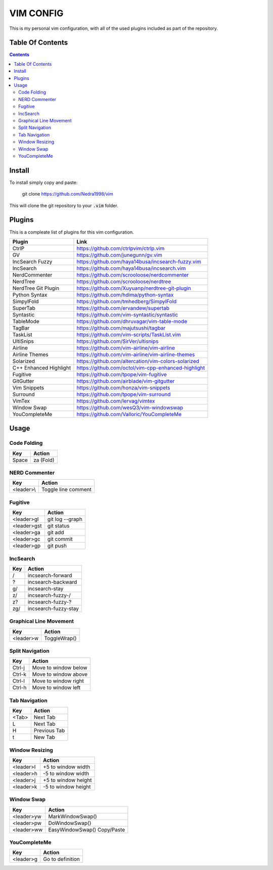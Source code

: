 ##########
VIM CONFIG
##########

This is my personal vim configuration, with all of the used plugins included as
part of the repository.

*****************
Table Of Contents
*****************

.. contents::

*******
Install
*******

To install simply copy and paste:

..

  git clone https://github.com/Nedra1998/vim

This will clone the git repository to your :code:`.vim` folder.

*******
Plugins
*******

This is a compleate list of plugins for this vim configuration.

+------------------------+-----------------------------------------------------+
| Plugin                 | Link                                                |
+========================+=====================================================+
| CtrlP                  | https://github.com/ctrlpvim/ctrlp.vim               |
+------------------------+-----------------------------------------------------+
| GV                     | https://github.com/junegunn/gv.vim                  |
+------------------------+-----------------------------------------------------+
| IncSearch Fuzzy        | https://github.com/haya14busa/incsearch-fuzzy.vim   |
+------------------------+-----------------------------------------------------+
| IncSearch              | https://github.com/haya14busa/incsearch.vim         |
+------------------------+-----------------------------------------------------+
| NerdCommenter          | https://github.com/scrooloose/nerdcommenter         |
+------------------------+-----------------------------------------------------+
| NerdTree               | https://github.com/scrooloose/nerdtree              |
+------------------------+-----------------------------------------------------+
| NerdTree Git Plugin    | https://github.com/Xuyuanp/nerdtree-git-plugin      |
+------------------------+-----------------------------------------------------+
| Python Syntax          | https://github.com/hdima/python-syntax              |
+------------------------+-----------------------------------------------------+
| SimpylFold             | https://github.com/tmhedberg/SimpylFold             |
+------------------------+-----------------------------------------------------+
| SuperTab               | https://github.com/ervandew/supertab                |
+------------------------+-----------------------------------------------------+
| Syntastic              | https://github.com/vim-syntastic/syntastic          |
+------------------------+-----------------------------------------------------+
| TableMode              | https://github.com/dhruvagar/vim-table-mode         |
+------------------------+-----------------------------------------------------+
| TagBar                 | https://github.com/majutsushi/tagbar                |
+------------------------+-----------------------------------------------------+
| TaskList               | https://github.com/vim-scripts/TaskList.vim         |
+------------------------+-----------------------------------------------------+
| UltiSnips              | https://github.com/SirVer/ultisnips                 |
+------------------------+-----------------------------------------------------+
| Airline                | https://github.com/vim-airline/vim-airline          |
+------------------------+-----------------------------------------------------+
| Airline Themes         | https://github.com/vim-airline/vim-airline-themes   |
+------------------------+-----------------------------------------------------+
| Solarized              | https://github.com/altercation/vim-colors-solarized |
+------------------------+-----------------------------------------------------+
| C++ Enhanced Highlight | https://github.com/octol/vim-cpp-enhanced-highlight |
+------------------------+-----------------------------------------------------+
| Fugitive               | https://github.com/tpope/vim-fugitive               |
+------------------------+-----------------------------------------------------+
| GitGutter              | https://github.com/airblade/vim-gitgutter           |
+------------------------+-----------------------------------------------------+
| Vim Snippets           | https://github.com/honza/vim-snippets               |
+------------------------+-----------------------------------------------------+
| Surround               | https://github.com/tpope/vim-surround               |
+------------------------+-----------------------------------------------------+
| VimTex                 | https://github.com/lervag/vimtex                    |
+------------------------+-----------------------------------------------------+
| Window Swap            | https://github.com/wesQ3/vim-windowswap             |
+------------------------+-----------------------------------------------------+
| YouCompleteMe          | https://github.com/Valloric/YouCompleteMe           |
+------------------------+-----------------------------------------------------+

*****
Usage
*****

Code Folding
============

+-------+-----------+
| Key   | Action    |
+=======+===========+
| Space | za (Fold) |
+-------+-----------+

NERD Commenter
==============

+------------+---------------------+
| Key        | Action              |
+============+=====================+
| <leader>\\ | Toggle line comment |
+------------+---------------------+

Fugitive
========

+-------------+-----------------+
| Key         | Action          |
+=============+=================+
| <leader>gl  | git log --graph |
+-------------+-----------------+
| <leader>gst | git status      |
+-------------+-----------------+
| <leader>ga  | git add         |
+-------------+-----------------+
| <leader>gc  | git commit      |
+-------------+-----------------+
| <leader>gp  | git push        |
+-------------+-----------------+

IncSearch
=========

+-----+----------------------+
| Key | Action               |
+=====+======================+
| /   | incsearch-forward    |
+-----+----------------------+
| ?   | incsearch-backward   |
+-----+----------------------+
| g/  | incsearch-stay       |
+-----+----------------------+
| z/  | incsearch-fuzzy-/    |
+-----+----------------------+
| z?  | incsearch-fuzzy-?    |
+-----+----------------------+
| zg/ | incsearch-fuzzy-stay |
+-----+----------------------+

Graphical Line Movement
=======================

+-----------+--------------+
| Key       | Action       |
+===========+==============+
| <leader>w | ToggleWrap() |
+-----------+--------------+

Split Navigation
================

+--------+----------------------+
| Key    | Action               |
+========+======================+
| Ctrl-j | Move to window below |
+--------+----------------------+
| Ctrl-k | Move to window above |
+--------+----------------------+
| Ctrl-l | Move to window right |
+--------+----------------------+
| Ctrl-h | Move to window left  |
+--------+----------------------+

Tab Navigation
==============

+-------+--------------+
| Key   | Action       |
+=======+==============+
| <Tab> | Next Tab     |
+-------+--------------+
| L     | Next Tab     |
+-------+--------------+
| H     | Previous Tab |
+-------+--------------+
| t     | New Tab      |
+-------+--------------+

Window Resizing
===============

+-----------+---------------------+
| Key       | Action              |
+===========+=====================+
| <leader>l | +5 to window width  |
+-----------+---------------------+
| <leader>h | -5 to window width  |
+-----------+---------------------+
| <leader>j | +5 to window height |
+-----------+---------------------+
| <leader>k | -5 to window height |
+-----------+---------------------+

Window Swap
===========

+------------+------------------+
| Key        | Action           |
+============+==================+
| <leader>yw | MarkWindowSwap() |
+------------+------------------+
| <leader>pw | DoWindowSwap()   |
+------------+------------------+
| <leader>ww | EasyWindowSwap() |
|            | Copy/Paste       |
+------------+------------------+

YouCompleteMe
=============

+-----------+------------------+
| Key       | Action           |
+===========+==================+
| <leader>g | Go to definition |
+-----------+------------------+


